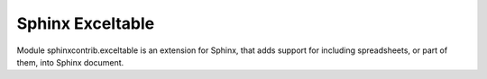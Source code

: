 

.. index::
   pair: Excel; Sphinx


.. _data_exceltable:

===================
Sphinx Exceltable
===================

.. seealso::

   - http://packages.python.org/sphinxcontrib-exceltable/


Module sphinxcontrib.exceltable is an extension for Sphinx, that adds support 
for including spreadsheets, or part of them, into Sphinx document.
